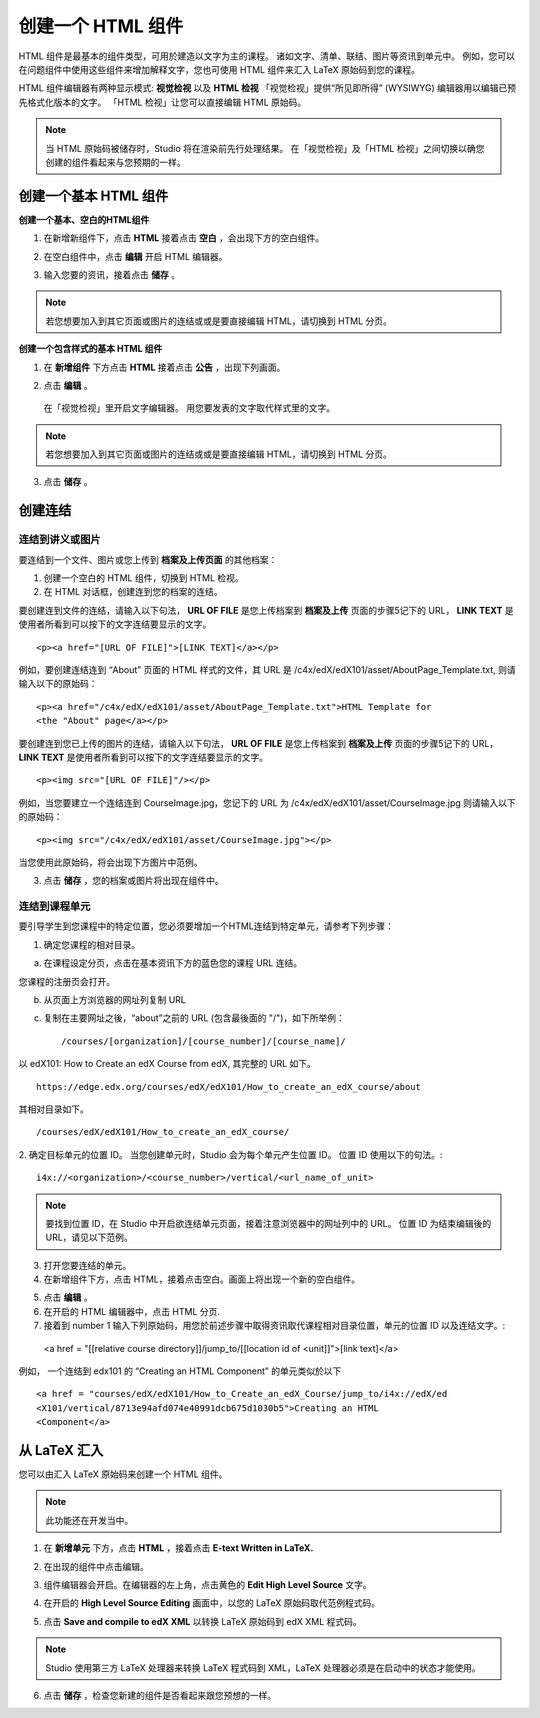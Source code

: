 ****************
创建一个 HTML 组件
****************

    .. image:: Images/C07_01.png

HTML 组件是最基本的组件类型，可用於建造以文字为主的课程。
诸如文字、清单、联结、图片等资讯到单元中。 
例如，您可以在问题组件中使用这些组件来增加解释文字，您也可使用 HTML 组件来汇入 LaTeX 原始码到您的课程。

HTML 组件编辑器有两种显示模式: **视觉检视** 以及 **HTML 检视**
「视觉检视」提供“所见即所得” (WYSIWYG) 编辑器用以编辑已预先格式化版本的文字。
「HTML 检视」让您可以直接编辑 HTML 原始码。

.. note::

  当 HTML 原始码被储存时，Studio 将在渲染前先行处理结果。 
  在「视觉检视」及「HTML 检视」之间切换以确您创建的组件看起来与您预期的一样。

.. raw:: latex
  
      \newpage %

创建一个基本 HTML 组件
********************

**创建一个基本、空白的HTML组件**

1. 在新增新组件下，点击 **HTML** 接着点击 **空白** ，会出现下方的空白组件。

.. image:: Images/C07_02.png

2. 在空白组件中，点击 **编辑** 开启 HTML 编辑器。

.. image:: Images/C07_03.png

3. 输入您要的资讯，接着点击 **储存** 。

.. note::

  若您想要加入到其它页面或图片的连结或或是要直接编辑 HTML，请切换到 HTML 分页。

.. raw:: latex
  
      \newpage %

**创建一个包含样式的基本 HTML 组件**

1. 在 **新增组件** 下方点击 **HTML** 接着点击 **公告** ，出现下列画面。

.. image:: Images/C07_04.png

2. 点击 **编辑** 。

  在「视觉检视」里开启文字编辑器。 用您要发表的文字取代样式里的文字。

.. note::

  若您想要加入到其它页面或图片的连结或或是要直接编辑 HTML，请切换到 HTML 分页。

.. image:: Images/C07_05.png

3. 点击 **储存** 。

.. raw:: latex
  
    \newpage %

创建连结
*******

连结到讲义或图片
==========================

要连结到一个文件、图片或您上传到 **档案及上传页面** 的其他档案：

1. 创建一个空白的 HTML 组件，切换到 HTML 检视。

2. 在 HTML 对话框，创建连到您的档案的连结。

要创建连到文件的连结，请输入以下句法， **URL OF FILE** 是您上传档案到 **档案及上传** 页面的步骤5记下的 URL， **LINK TEXT** 是使用者所看到可以按下的文字连结要显示的文字。 ::

	<p><a href="[URL OF FILE]">[LINK TEXT]</a></p>

例如，要创建连结连到 “About” 页面的 HTML 样式的文件，其 URL 是
/c4x/edX/edX101/asset/AboutPage_Template.txt, 
则请输入以下的原始码： ::

  <p><a href="/c4x/edX/edX101/asset/AboutPage_Template.txt">HTML Template for
  <the "About" page</a></p>

要创建连到您已上传的图片的连结，请输入以下句法， **URL OF FILE** 是您上传档案到 **档案及上传** 页面的步骤5记下的 URL， **LINK TEXT** 是使用者所看到可以按下的文字连结要显示的文字。 ::

  <p><img src="[URL OF FILE]"/></p>

例如，当您要建立一个连结连到 CourseImage.jpg，您记下的 URL 为
/c4x/edX/edX101/asset/CourseImage.jpg
则请输入以下的原始码： ::

	<p><img src="/c4x/edX/edX101/asset/CourseImage.jpg"></p>

当您使用此原始码，将会出现下方图片中范例。

.. image:: Images/image078.png
  :width: 800

3. 点击 **储存** ，您的档案或图片将出现在组件中。


.. raw:: latex
  
  \newpage %
  

连结到课程单元
============

要引导学生到您课程中的特定位置，您必须要增加一个HTML连结到特定单元，请参考下列步骤：

1. 确定您课程的相对目录。

a. 在课程设定分页，点击在基本资讯下方的蓝色您的课程 URL 连结。

.. image:: Images/image079.png
  :width: 800

您课程的注册页会打开。

b. 从页面上方浏览器的网址列复制 URL

c. 复制在主要网址之後，“about”之前的 URL (包含最後面的 "/")，如下所举例： ::

	/courses/[organization]/[course_number]/[course_name]/

以 edX101: How to Create an edX Course from edX, 其完整的 URL 如下。 ::

	https://edge.edx.org/courses/edX/edX101/How_to_create_an_edX_course/about

其相对目录如下。 ::

	/courses/edX/edX101/How_to_create_an_edX_course/

2. 确定目标单元的位置 ID。 当您创建单元时，Studio 会为每个单元产生位置 ID。 
位置 ID 使用以下的句法。::

	 i4x://<organization>/<course_number>/vertical/<url_name_of_unit>

.. note::

  要找到位置 ID，在 Studio 中开启欲连结单元页面，接着注意浏览器中的网址列中的 URL。 
  位置 ID 为结束编辑後的URL，请见以下范例。

.. image:: Images/image081.png  


3. 打开您要连结的单元。

4. 在新增组件下方，点击 HTML，接着点击空白。画面上将出现一个新的空白组件。

.. image:: Images/image083.png
  :width: 800

5. 点击 **编辑** 。

6. 在开启的 HTML 编辑器中，点击 HTML 分页.

7. 接着到 number 1 输入下列原始码，用您於前述步骤中取得资讯取代课程相对目录位置，单元的位置 ID 以及连结文字。::

  <a href = "[[relative course directory]]/jump_to/[[location id of <unit]]">[link text]</a>

例如， 一个连结到 edx101 的 “Creating an HTML Component” 的单元类似於以下 ::

  <a href = "courses/edX/edX101/How_to_Create_an_edX_Course/jump_to/i4x://edX/ed
  <X101/vertical/8713e94afd074e40991dcb675d1030b5">Creating an HTML
  <Component</a>
 

.. raw:: latex
  
  \newpage %

从 LaTeX 汇入
************

您可以由汇入 LaTeX 原始码来创建一个 HTML 组件。

.. note::

  此功能还在开发当中。

1. 在 **新增单元** 下方，点击 **HTML** ，接着点击 **E-text Written in LaTeX.** 

.. image:: Images/C07_01.png
  :width: 800

2. 在出现的组件中点击编辑。

.. image:: Images/image083.png
  :width: 800

3. 组件编辑器会开启。在编辑器的左上角，点击黄色的 **Edit High Level Source** 文字。

.. image:: Images/image085.png
  :width: 800

4. 在开启的 **High Level Source Editing** 画面中，以您的 LaTeX 原始码取代范例程式码。

.. image:: Images/image087.png
  :width: 800

5. 点击 **Save and compile to edX XML** 以转换 LaTeX 原始码到 edX XML 程式码。

.. note::

  Studio 使用第三方 LaTeX 处理器来转换 LaTeX 程式码到 XML，LaTeX 处理器必须是在启动中的状态才能使用。

6. 点击 **储存** ，检查您新建的组件是否看起来跟您预想的一样。
